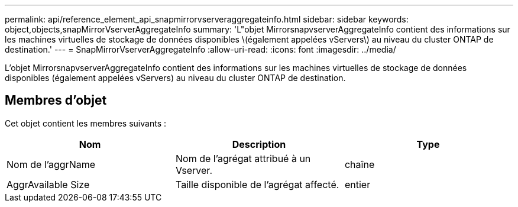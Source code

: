 ---
permalink: api/reference_element_api_snapmirrorvserveraggregateinfo.html 
sidebar: sidebar 
keywords: object,objects,snapMirrorVserverAggregateInfo 
summary: 'L"objet MirrorsnapvserverAggregateInfo contient des informations sur les machines virtuelles de stockage de données disponibles \(également appelées vServers\) au niveau du cluster ONTAP de destination.' 
---
= SnapMirrorVserverAggregateInfo
:allow-uri-read: 
:icons: font
:imagesdir: ../media/


[role="lead"]
L'objet MirrorsnapvserverAggregateInfo contient des informations sur les machines virtuelles de stockage de données disponibles (également appelées vServers) au niveau du cluster ONTAP de destination.



== Membres d'objet

Cet objet contient les membres suivants :

|===
| Nom | Description | Type 


 a| 
Nom de l'aggrName
 a| 
Nom de l'agrégat attribué à un Vserver.
 a| 
chaîne



 a| 
AggrAvailable Size
 a| 
Taille disponible de l'agrégat affecté.
 a| 
entier

|===